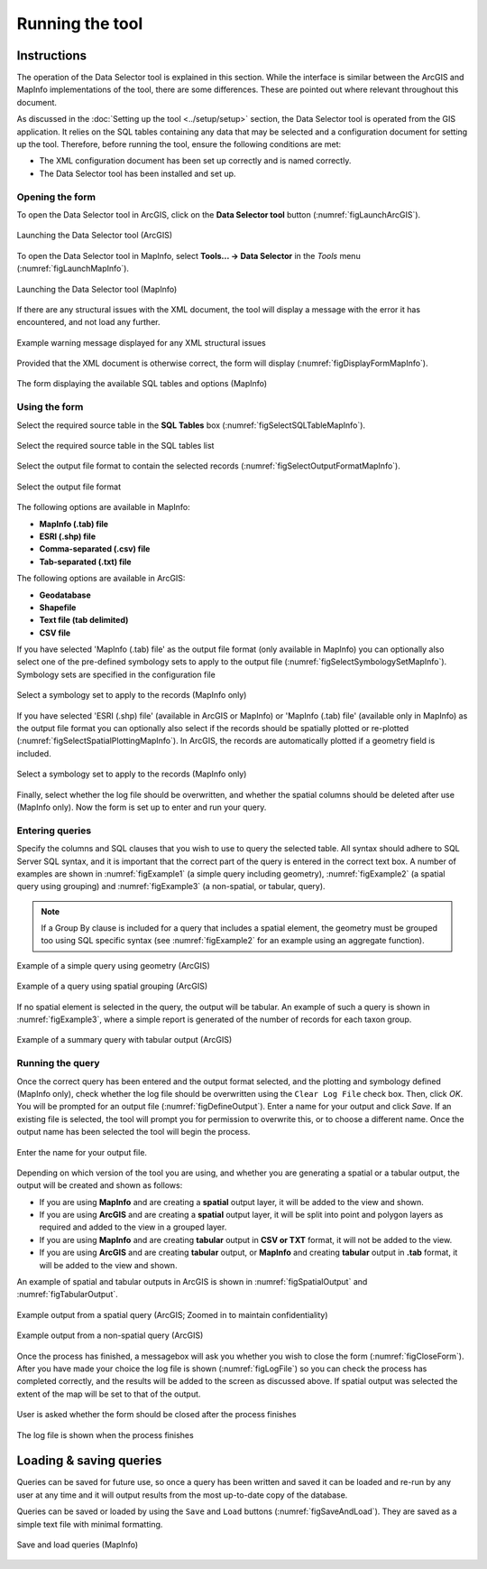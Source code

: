 .. index::
	single: Running the tool

****************
Running the tool
****************

Instructions
------------

The operation of the Data Selector tool is explained in this section. While the interface is similar between the ArcGIS and MapInfo implementations of the tool, there are some differences. These are pointed out where relevant throughout this document.

As discussed in the :doc:`Setting up the tool <../setup/setup>` section, the Data Selector tool is operated from the GIS application. It relies on the SQL tables containing any data that may be selected and a configuration document for setting up the tool. Therefore, before running the tool, ensure the following conditions are met:

- The XML configuration document has been set up correctly and is named correctly.
- The Data Selector tool has been installed and set up.

.. seealso::
	Please refer to the :doc:`setup <../setup/setup>` section for further information about any of these requirements.


.. raw:: latex

   \newpage

.. index::
	single: Opening the form

Opening the form
================

To open the Data Selector tool in ArcGIS, click on the **Data Selector tool** button (:numref:`figLaunchArcGIS`).

.. _figLaunchArcGIS:

.. figure:: figures/LaunchSelectorToolArcGIS.png
	:align: center

	Launching the Data Selector tool (ArcGIS)


To open the Data Selector tool in MapInfo, select **Tools... -> Data Selector** in the `Tools` menu (:numref:`figLaunchMapInfo`).

.. _figLaunchMapInfo:

.. figure:: figures/LaunchSelectorToolMapInfo.png
	:align: center

	Launching the Data Selector tool (MapInfo)


.. raw:: latex

   \newpage

If there are any structural issues with the XML document, the tool will display a message with the error it has encountered, and not load any further.

.. _figLaunchWarningArcGIS:

.. figure:: figures/LaunchWarningArcGIS.png
	:align: center

	Example warning message displayed for any XML structural issues


.. raw:: latex

   \newpage

Provided that the XML document is otherwise correct, the form will display (:numref:`figDisplayFormMapInfo`).

.. _figDisplayformMapInfo:

.. figure:: figures/DisplayFormMapInfo.png
	:align: center

	The form displaying the available SQL tables and options (MapInfo)


.. raw:: latex

   \newpage

.. index::
	single: Using the form

Using the form
==============

Select the required source table in the **SQL Tables** box (:numref:`figSelectSQLTableMapInfo`).

.. _figSelectSQLTableMapInfo:

.. figure:: figures/SelectSQLTableMapInfo.png
	:align: center

	Select the required source table in the SQL tables list


Select the output file format to contain the selected records (:numref:`figSelectOutputFormatMapInfo`).

.. _figSelectOutputFormatMapInfo:

.. figure:: figures/SelectOutputFormatMapInfo.png
	:align: center

	Select the output file format

The following options are available in MapInfo:

* **MapInfo (.tab) file**
* **ESRI (.shp) file**
* **Comma-separated (.csv) file**
* **Tab-separated (.txt) file**

The following options are available in ArcGIS:

* **Geodatabase**
* **Shapefile**
* **Text file (tab delimited)**
* **CSV file**


.. raw:: latex

   \newpage

If you have selected 'MapInfo (.tab) file' as the output file format (only available in MapInfo) you can optionally also select one of the pre-defined symbology sets to apply to the output file (:numref:`figSelectSymbologySetMapInfo`). Symbology sets are specified in the configuration file

.. _figSelectSymbologySetMapInfo:

.. figure:: figures/SelectSymbologySetMapInfo.png
	:align: center

	Select a symbology set to apply to the records (MapInfo only)



If you have selected 'ESRI (.shp) file' (available in ArcGIS or MapInfo) or 'MapInfo (.tab) file' (available only in MapInfo) as the output file format you can optionally also select if the records should be spatially plotted or re-plotted (:numref:`figSelectSpatialPlottingMapInfo`). In ArcGIS, the records are automatically plotted if a geometry field is included.

.. _figSelectSpatialPlottingMapInfo:

.. figure:: figures/SelectSpatialPlottingMapInfo.png
	:align: center

	Select a symbology set to apply to the records (MapInfo only)


Finally, select whether the log file should be overwritten, and whether the spatial columns should be deleted after use (MapInfo only). Now the form is set up to enter and run your query.

Entering queries
================

Specify the columns and SQL clauses that you wish to use to query the selected table. All syntax should adhere to SQL Server SQL syntax, and it is important that the correct part of the query is entered in the correct text box. A number of examples are shown in :numref:`figExample1` (a simple query including geometry), :numref:`figExample2` (a spatial query using grouping) and :numref:`figExample3` (a non-spatial, or tabular, query).

.. note::
	If a Group By clause is included for a query that includes a spatial element, the geometry must be grouped too using SQL specific syntax (see :numref:`figExample2` for an example using an aggregate function).

.. _figExample1:

.. figure:: figures/ExampleQuery1.png
	:align: center

	Example of a simple query using geometry (ArcGIS)


.. _figExample2:

.. figure:: figures/ExampleQuery2.png
	:align: center

	Example of a query using spatial grouping (ArcGIS)

If no spatial element is selected in the query, the output will be tabular. An example of such a query is shown in :numref:`figExample3`, where a simple report is generated of the number of records for each taxon group.

.. _figExample3:

.. figure:: figures/ExampleQuery3.png
	:align: center

	Example of a summary query with tabular output (ArcGIS)


Running the query
=================

Once the correct query has been entered and the output format selected, and the plotting and symbology defined (MapInfo only), check whether the log file should be overwritten using the ``Clear Log File`` check box. Then, click `OK`. You will be prompted for an output file (:numref:`figDefineOutput`). Enter a name for your output and click `Save`. If an existing file is selected, the tool will prompt you for permission to overwrite this, or to choose a different name. Once the output name has been selected the tool will begin the process.

.. _figDefineOutput:

.. figure:: figures/DefineOutput.png
	:align: center

	Enter the name for your output file.


Depending on which version of the tool you are using, and whether you are generating a spatial or a tabular output, the output will be created and shown as follows:

* If you are using **MapInfo** and are creating a **spatial** output layer, it will be added to the view and shown.
* If you are using **ArcGIS** and are creating a **spatial** output layer, it will be split into point and polygon layers as required and added to the view in a grouped layer.
* If you are using **MapInfo** and are creating **tabular** output in **CSV or TXT** format, it will not be added to the view.
* If you are using **ArcGIS** and are creating **tabular** output, or **MapInfo** and creating **tabular** output in **.tab** format, it will be added to the view and shown.

An example of spatial and tabular outputs in ArcGIS is shown in :numref:`figSpatialOutput` and :numref:`figTabularOutput`. 

.. _figSpatialOutput:

.. figure:: figures/SpatialOutput.png
	:align: center

	Example output from a spatial query (ArcGIS; Zoomed in to maintain confidentiality)

.. _figTabularOutput:

.. figure:: figures/TabularOutput.png
	:align: center

	Example output from a non-spatial query (ArcGIS)


Once the process has finished, a messagebox will ask you whether you wish to close the form (:numref:`figCloseForm`). After you have made your choice the log file is shown (:numref:`figLogFile`) so you can check the process has completed correctly, and the results will be added to the screen as discussed above. If spatial output was selected the extent of the map will be set to that of the output.

.. _figCloseForm:

.. figure:: figures/FinishedArcGIS.png
	:align: center

	User is asked whether the form should be closed after the process finishes

.. _figLogFile:

.. figure:: figures/LogFile.png
	:align: center

	The log file is shown when the process finishes



Loading & saving queries
------------------------

Queries can be saved for future use, so once a query has been written and saved it can be loaded and re-run by any user at any time and it will output results from the most up-to-date copy of the database.

Queries can be saved or loaded by using the ``Save`` and ``Load`` buttons (:numref:`figSaveAndLoad`). They are saved as a simple text file with minimal formatting.

.. _figSaveAndLoad:

.. figure:: figures/SaveAndLoadQueriesMapInfo.png
	:align: center

	Save and load queries (MapInfo)


